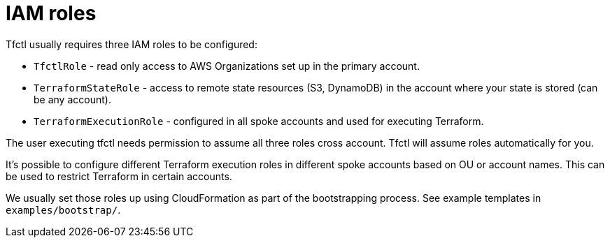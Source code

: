 // Settings:
:idprefix:
:idseparator: -
ifndef::env-github[:icons: font]
ifdef::env-github,env-browser[]
:toc: macro
:toclevels: 1
endif::[]
ifdef::env-github[]
:branch: master
:status:
:outfilesuffix: .adoc
:!toc-title:
:caution-caption: :fire:
:important-caption: :exclamation:
:note-caption: :paperclip:
:tip-caption: :bulb:
:warning-caption: :warning:
endif::[]

= IAM roles

Tfctl usually requires three IAM roles to be configured:

 * `TfctlRole` - read only access to AWS Organizations set up in the primary account.
 * `TerraformStateRole` - access to remote state resources (S3, DynamoDB) in the
    account where your state is stored (can be any account).
 * `TerraformExecutionRole` - configured in all spoke accounts and used for executing Terraform.

The user executing tfctl needs permission to assume all three roles cross
account.  Tfctl will assume roles automatically for you.

It's possible to configure different Terraform execution roles in different
spoke accounts based on OU or account names.  This can be used to restrict
Terraform in certain accounts.

We usually set those roles up using CloudFormation as part of the bootstrapping
process.  See example templates in `examples/bootstrap/`.
